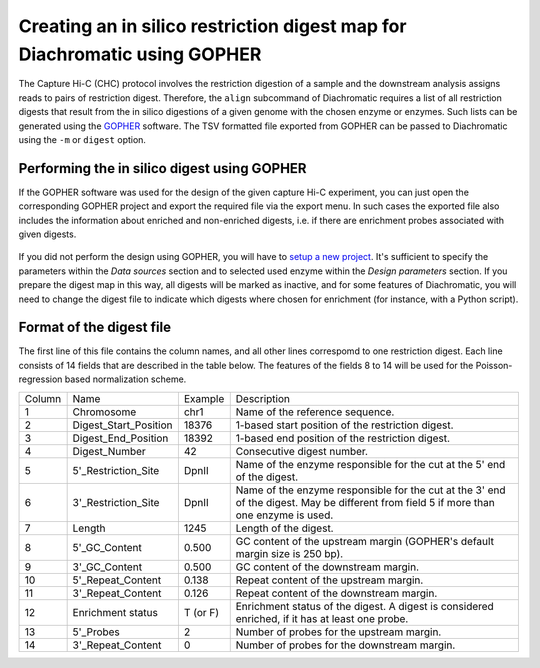 
Creating an in silico restriction digest map for Diachromatic using GOPHER
==========================================================================
.. _rst_digest:

The Capture Hi-C (CHC) protocol involves the restriction digestion of a sample and the downstream analysis assigns
reads to pairs of restriction digest. Therefore, the ``align`` subcommand of Diachromatic requires a list of all
restriction digests that result from the in silico digestions of a given genome with the chosen enzyme or enzymes.
Such lists can be generated using the GOPHER_ software. The TSV
formatted file exported from GOPHER can be passed to Diachromatic using the ``-m`` or ``digest`` option.

.. _GOPHER: https://github.com/TheJacksonLaboratory/Gopher

Performing the in silico digest using GOPHER
~~~~~~~~~~~~~~~~~~~~~~~~~~~~~~~~~~~~~~~~~~~~

If the GOPHER software was used for the design of the given capture Hi-C experiment, you can just open the corresponding
GOPHER project and export the required file via the export menu. In such cases the exported file also includes the
information about enriched and non-enriched digests, i.e. if there are enrichment probes associated with given digests.

.. figure:: img/output_export.png

If you did not perform the design using GOPHER, you will have to `setup a new project`_.
It's sufficient to specify the parameters within the *Data sources* section and to selected used enzyme within the
*Design parameters* section. If you prepare the digest map in this way, all digests will be marked as inactive,
and for some features of Diachromatic, you will need to change the digest file to indicate which
digests where chosen for enrichment (for instance, with a Python script).

.. _setup a new project: https://gopher.readthedocs.io/en/latest/02_gui_data.html

.. figure:: img/digest_parameters.png



Format of the digest file
~~~~~~~~~~~~~~~~~~~~~~~~~

The first line of this file contains the column names, and all other lines correspomd to one restriction digest.
Each line consists of 14 fields that are described in the table below. The features of the fields 8 to 14 will be used
for the Poisson-regression based normalization scheme.

+--------+-------------------------+----------+------------------------------------------------------------------------------------------------------------------------------------------+
| Column | Name                    | Example  | Description                                                                                                                              |
+--------+-------------------------+----------+------------------------------------------------------------------------------------------------------------------------------------------+
| 1      | Chromosome              | chr1     | Name of the reference sequence.                                                                                                          |
+--------+-------------------------+----------+------------------------------------------------------------------------------------------------------------------------------------------+
| 2      | Digest_Start_Position   | 18376    | 1-based start position of the restriction digest.                                                                                        |
+--------+-------------------------+----------+------------------------------------------------------------------------------------------------------------------------------------------+
| 3      | Digest_End_Position     | 18392    | 1-based end position of the restriction digest.                                                                                          |
+--------+-------------------------+----------+------------------------------------------------------------------------------------------------------------------------------------------+
| 4      | Digest_Number           | 42       | Consecutive digest number.                                                                                                               |
+--------+-------------------------+----------+------------------------------------------------------------------------------------------------------------------------------------------+
| 5      | 5'_Restriction_Site     | DpnII    | Name of the enzyme responsible for the cut at the 5' end of the digest.                                                                  |
+--------+-------------------------+----------+------------------------------------------------------------------------------------------------------------------------------------------+
| 6      | 3'_Restriction_Site     | DpnII    | Name of the enzyme responsible for the cut at the 3' end of the digest. May be different from field 5 if more than one enzyme is used.   |
+--------+-------------------------+----------+------------------------------------------------------------------------------------------------------------------------------------------+
| 7      | Length                  | 1245     | Length of the digest.                                                                                                                    |
+--------+-------------------------+----------+------------------------------------------------------------------------------------------------------------------------------------------+
| 8      | 5'_GC_Content           | 0.500    | GC content of the upstream margin (GOPHER's default margin size is 250 bp).                                                              |
+--------+-------------------------+----------+------------------------------------------------------------------------------------------------------------------------------------------+
| 9      | 3'_GC_Content           | 0.500    | GC content of the downstream margin.                                                                                                     |
+--------+-------------------------+----------+------------------------------------------------------------------------------------------------------------------------------------------+
| 10     | 5'_Repeat_Content       | 0.138    | Repeat content of the upstream margin.                                                                                                   |
+--------+-------------------------+----------+------------------------------------------------------------------------------------------------------------------------------------------+
| 11     | 3'_Repeat_Content       | 0.126    | Repeat content of the downstream margin.                                                                                                 |
+--------+-------------------------+----------+------------------------------------------------------------------------------------------------------------------------------------------+
| 12     | Enrichment status       | T (or F) | Enrichment status of the digest. A digest is considered enriched, if it has at least one probe.                                          |
+--------+-------------------------+----------+------------------------------------------------------------------------------------------------------------------------------------------+
| 13     | 5'_Probes               | 2        | Number of probes for the upstream margin.                                                                                                |
+--------+-------------------------+----------+------------------------------------------------------------------------------------------------------------------------------------------+
| 14     | 3'_Repeat_Content       | 0        | Number of probes for the downstream margin.                                                                                              |
+--------+-------------------------+----------+------------------------------------------------------------------------------------------------------------------------------------------+
